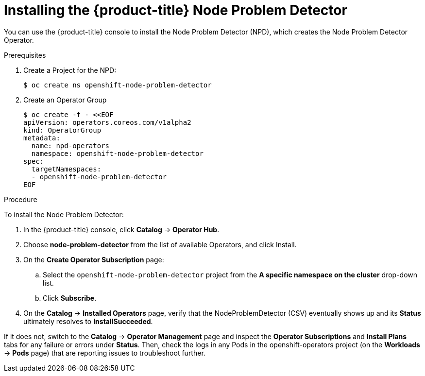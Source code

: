 // Module included in the following assemblies:
//
// * nodes/nodes-nodes-problem-detector.adoc

[id='nodes-nodes-problem-detector-installing_{context}']
= Installing the {product-title} Node Problem Detector

You can use the {product-title} console to install the Node Problem Detector (NPD), which creates the Node Problem Detector Operator.

.Prerequisites

. Create a Project for the NPD:
+
[source,bash]
----
$ oc create ns openshift-node-problem-detector
----

. Create an Operator Group
+
[source,bash]
----
$ oc create -f - <<EOF
apiVersion: operators.coreos.com/v1alpha2
kind: OperatorGroup
metadata:
  name: npd-operators
  namespace: openshift-node-problem-detector
spec:
  targetNamespaces:
  - openshift-node-problem-detector
EOF
----

.Procedure

To install the Node Problem Detector:

. In the {product-title} console, click *Catalog* -> *Operator Hub*. 

. Choose  *node-problem-detector* from the list of available Operators, and click Install.

. On the *Create Operator Subscription* page: 

.. Select the `openshift-node-problem-detector` project from the *A specific namespace on the cluster* drop-down list.

.. Click *Subscribe*.

. On the *Catalog* → *Installed Operators* page, verify that the NodeProblemDetector (CSV) eventually shows up and its *Status* ultimately resolves to *InstallSucceeded*.

If it does not, switch to the *Catalog* → *Operator Management* page and inspect the *Operator Subscriptions* and *Install Plans* tabs for any failure or errors under *Status*. Then, check the logs in any Pods in the openshift-operators project (on the *Workloads* → *Pods* page) that are reporting issues to troubleshoot further.

